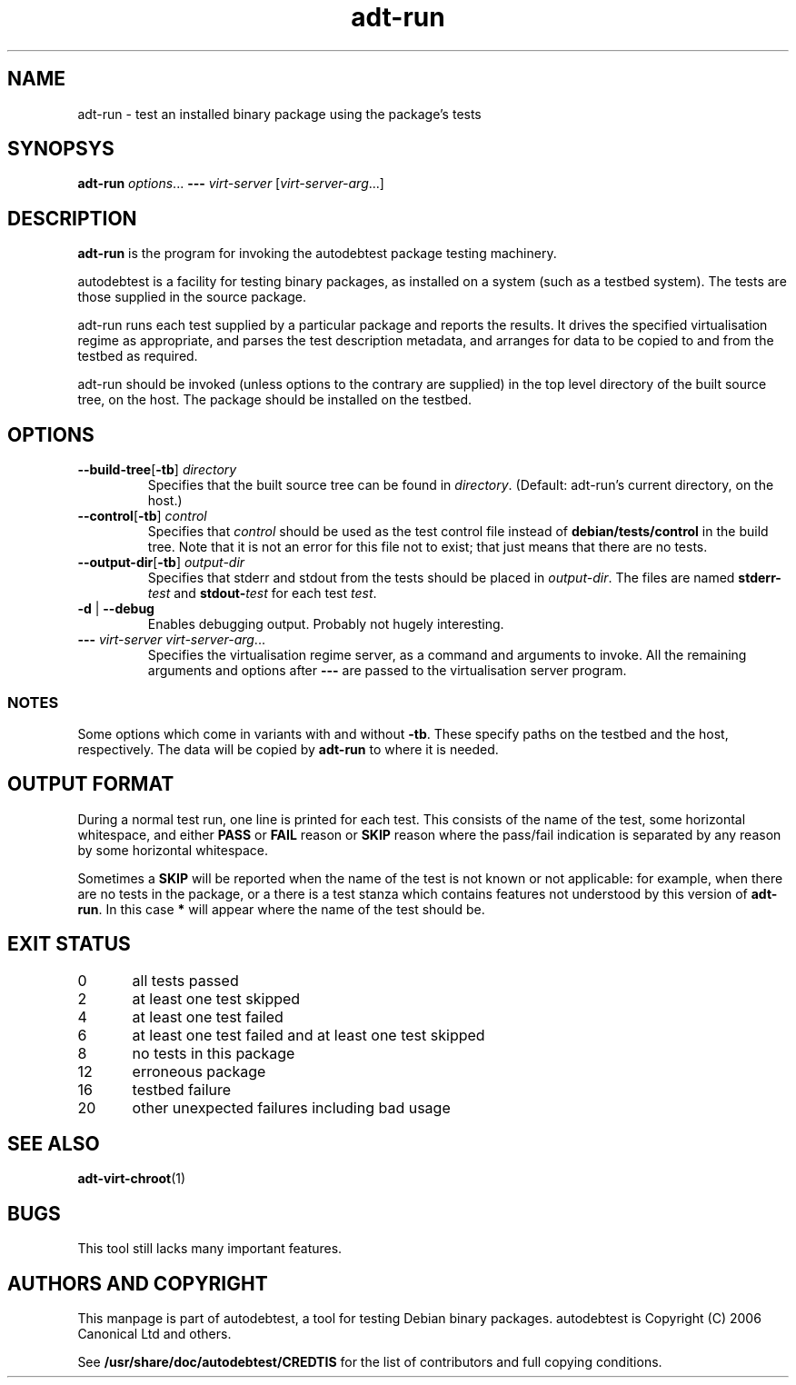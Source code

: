 .TH adt\-run 1 2006 autodebtest "Linux Programmer's Manual"
.SH NAME
adt\-run \- test an installed binary package using the package's tests
.SH SYNOPSYS
.B adt\-run
.IR options ...
.B \-\-\-
.I virt\-server
.RI [ virt\-server\-arg ...]
.br
.SH DESCRIPTION
.B adt\-run
is the program for invoking the autodebtest package testing machinery.

autodebtest is a facility for testing binary packages, as installed on
a system (such as a testbed system).  The tests are those supplied in
the source package.

adt\-run runs each test supplied by a particular package and reports
the results.  It drives the specified virtualisation regime as
appropriate, and parses the test description metadata, and arranges
for data to be copied to and from the testbed as required.

adt\-run should be invoked (unless options to the contrary are
supplied) in the top level directory of the built source tree, on the
host.  The package should be installed on the testbed.

.SH OPTIONS
.TP
.BR \-\-build\-tree [ \-tb ] " " \fIdirectory\fR
Specifies that the built source tree can be found in
.IR directory .
(Default: adt\-run's current directory, on the host.)
.TP
.BR \-\-control [ \-tb ] " " \fIcontrol\fR
Specifies that
.I control
should be used as the test control file instead of
.B debian/tests/control
in the build tree.  Note that it is not an error for this file not to
exist; that just means that there are no tests.
.TP
.BR \-\-output\-dir [ \-tb ] " " \fIoutput\-dir\fR
Specifies that stderr and stdout from the tests should be placed in
.IR output\-dir .
The files are named
.BI stderr\- test
and
.BI stdout\- test
for each test
.IR test .
.TP
.BR \-d " | " \-\-debug
Enables debugging output.  Probably not hugely interesting.
.TP
\fB\-\-\-\fR \fIvirt\-server virt\-server\-arg\fR...
Specifies the virtualisation regime server, as a command and arguments
to invoke.  All the remaining arguments and options after
.B \-\-\-
are passed to the virtualisation server program.

.SS NOTES
Some options which come in variants with and without
.BR \-tb .
These specify paths on the testbed and the host, respectively.  The
data will be copied by
.B adt\-run
to where it is needed.

.SH OUTPUT FORMAT
During a normal test run, one line is printed for each test.  This
consists of the name of the test, some horizontal whitespace, and
either
.B PASS
or
.BR FAIL " reason"
or
.BR SKIP " reason"
where the pass/fail indication is separated by any reason by some
horizontal whitespace.

Sometimes a
.B SKIP
will be reported when the name of the test is not known or not
applicable: for example, when there are no tests in the package, or a
there is a test stanza which contains features not understood by this
version of
.BR adt\-run .
In this case
.B *
will appear where the name of the test should be.

.SH EXIT STATUS
0	all tests passed
.br
2	at least one test skipped
.br
4	at least one test failed
.br
6	at least one test failed and at least one test skipped
.br
8	no tests in this package
.br
12	erroneous package
.br
16	testbed failure
.br
20	other unexpected failures including bad usage

.SH SEE ALSO
\fBadt\-virt\-chroot\fR(1)

.SH BUGS
This tool still lacks many important features.

.SH AUTHORS AND COPYRIGHT
This manpage is part of autodebtest, a tool for testing Debian binary
packages.  autodebtest is Copyright (C) 2006 Canonical Ltd and others.

See \fB/usr/share/doc/autodebtest/CREDTIS\fR for the list of
contributors and full copying conditions.
